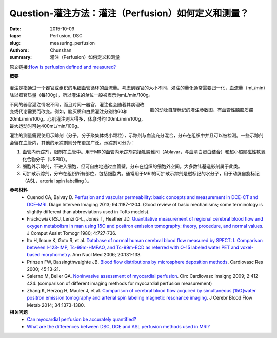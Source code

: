 Question-灌注方法：灌注（Perfusion）如何定义和测量？
=====================================================

:date: 2015-10-09
:tags: Perfusion, DSC
:slug: measuring_perfusion
:authors: Chunshan
:summary: 灌注（Perfusion）如何定义和测量

.. _measuring_perfusion:

原文链接:\ `How is perfusion defined and measured? <http://www.mri-q.com/measuring-perfusion.html>`_

**概要** 
 .. figure:: http://www.mri-q.com/uploads/3/2/7/4/3274160/4131569_orig.png?323
    :alt: summary
    :align: center
    :width: 700

灌注是指通过一个器官或组织的毛细血管循环的血流量。考虑到器官的大小不同，灌注的量化通常需要归一化，血流量（mL/min）除以器官质量（每100g），所以灌注的单位一般被表示为mL/min/100g。

.. figure:: http://www.mri-q.com/uploads/3/2/7/4/3274160/__9552085_orig.jpg
   :alt: maps from ASL
   :align: right
   :width: 300

   脑的动脉自旋标记的灌注参数图，有血管性脑胶质瘤 

不同的器官灌注情况不同，而且对同一器官，灌注也会随着其病理改变或代谢需要而改变。例如，脑灰质和白质灌注分别约60和20mL/min/100g。心肌灌注则大得多，休息时约100mL/min/100g，最大运动时可达400mL/min/100g。

灌注的测量需要使用示踪剂（分子，分子聚集体或小颗粒），示踪剂与血流充分混合，分布在组织中并且可以被检测。一些示踪剂会留在血管内，其他的示踪剂则分布更加广泛。示踪剂可分为：

1. 血管内示踪剂，限制在血管中。用于MR的血管内示踪剂包括钆膦维司（Ablavar，与血清白蛋白结合）和超小超顺磁性铁氧化合物分子（USPIO）。
2. 细胞外示踪剂，不进入细胞，但可自由地通过血管壁，分布在组织的细胞外空间。大多数钆基造影剂属于此类。
3. 可扩散示踪剂，分布在组织所有部位，包括细胞内。通常用于MRI的可扩散示踪剂是磁标记的水分子，用于动脉自旋标记（ASL，arterial spin labelling ）。

**参考材料**
     * Cuenod CA, Balvay D. `Perfusion and vascular permeability: basic concepts and measurement in DCE-CT and DCE-MRI <http://www.mri-q.com/uploads/3/2/7/4/3274160/permeability_1-s2.0-s2211568413003306-main.pdf>`_. Diagn Interven Imaging 2013; 94:1187-1204. (Good review of basic mechanisms; some terminology is slightly different than abbreviations used in Tofts models).          
     * Frackowiak RSJ, Lenzi G-L, Jones T, Heather JD. `Quantitative measurement of regional cerebral blood flow and oxygen metabolism in man using 15O and positron emission tomography: theory, procedure, and normal values <http://www.mri-q.com/uploads/3/2/7/4/3274160/quantitative_measurement_of_regional_cerebral.1.pdf>`_. J Comput Assist Tomogr 1980; 4:727-736.  
     * Ito H, Inoue K, Goto R, et al. `Database of normal human cerebral blood flow measured by SPECT: I. Comparison between I-123-IMP, Tc-99m-HMPAO, and Tc-99m-ECD as referred with O-15 labeled water PET and voxel-based morphometry <http://www.mri-q.com/uploads/3/2/7/4/3274160/brain_tracers_nuc_med.pdf>`_. Ann Nucl Med 2006; 20:131-138. 
     * Prinzen FW, Bassingthwaighte JB. `Blood flow distributions by microsphere deposition methods <http://www.mri-q.com/uploads/3/2/7/4/3274160/microspheres.pdf>`_. Cardiovasc Res 2000; 45:13-21. 
     * Salerno M, Beller GA. `Noninvasive assessment of myocardial perfusion <http://www.mri-q.com/uploads/3/2/7/4/3274160/circ_cardiovasc_imaging-2009-salerno-412-24.pdf>`_. Circ Cardiovasc Imaigng 2009; 2:412-424. (comparison of different imaging methods for myocardial perfusion measurement) 
     * Zhang K, Herzog H, Mauler J, et al. `Comparison of cerebral blood flow acquired by simultaneous [15O]water positron emission tomography and arterial spin labeling magnetic resonance imaging <http://www.mri-q.com/uploads/3/2/7/4/3274160/jcbfm201492a.pdf>`_. J Cerebr Blood Flow Metab 2014; 34:1373-1380.

**相关问题**
	* `Can myocardial perfusion be accurately quantified?  <http://www.mri-q.com/quantifying-perfusion.html>`_
	* `What are the differences between DSC, DCE and ASL perfusion methods used in MRI?  <http://www.mri-q.com/dsc-v-dce-v-asl.html>`_